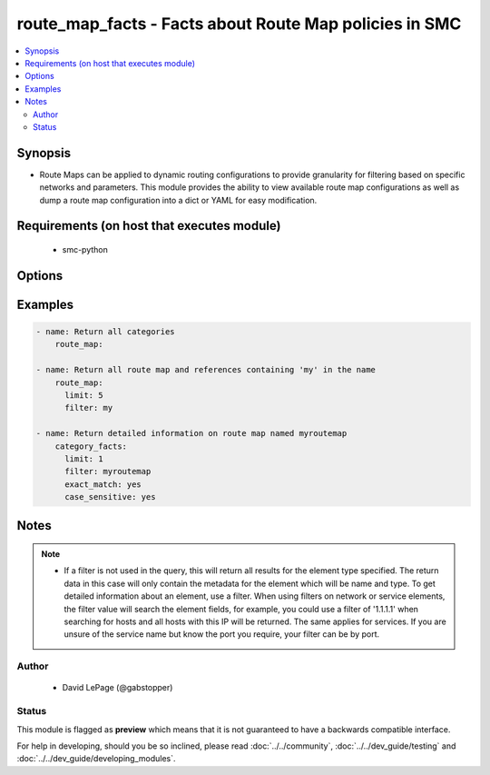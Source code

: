 .. _route_map_facts:


route_map_facts - Facts about Route Map policies in SMC
+++++++++++++++++++++++++++++++++++++++++++++++++++++++

.. versionadded:: 2.5




.. contents::
   :local:
   :depth: 2


Synopsis
--------


* Route Maps can be applied to dynamic routing configurations to provide granularity for filtering based on specific networks and parameters. This module provides the ability to view available route map configurations as well as dump a route map configuration into a dict or YAML for easy modification.



Requirements (on host that executes module)
-------------------------------------------

  * smc-python


Options
-------

.. raw:: html

    <table border=1 cellpadding=4>

    <tr>
    <th class="head">parameter</th>
    <th class="head">required</th>
    <th class="head">default</th>
    <th class="head">choices</th>
    <th class="head">comments</th>
    </tr>

    <tr>
    <td>case_sensitive<br/><div style="font-size: small;"></div></td>
    <td>no</td>
    <td>True</td>
    <td></td>
	<td>
        <p>Whether to do a case sensitive match on the filter specified</p>
	</td>
	</tr>
    </td>
    </tr>

    <tr>
    <td>exact_match<br/><div style="font-size: small;"></div></td>
    <td>no</td>
    <td></td>
    <td></td>
	<td>
        <p>Whether to do an exact match on the filter specified</p>
	</td>
	</tr>
    </td>
    </tr>

    <tr>
    <td>filter<br/><div style="font-size: small;"></div></td>
    <td>no</td>
    <td>*</td>
    <td></td>
	<td>
        <p>String value to match against when making query. Matches all if not specified. A filter will attempt to find a match in the name, primary key field or comment field of a given record.</p>
	</td>
	</tr>
    </td>
    </tr>

    <tr>
    <td>limit<br/><div style="font-size: small;"></div></td>
    <td>no</td>
    <td>10</td>
    <td></td>
	<td>
        <p>Limit the number of results. Set to 0 to remove limit.</p>
	</td>
	</tr>
    </td>
    </tr>

    <tr>
    <td>smc_address<br/><div style="font-size: small;"></div></td>
    <td>no</td>
    <td></td>
    <td></td>
	<td>
        <p>FQDN with port of SMC. The default value is the environment variable <code>SMC_ADDRESS</code></p>
	</td>
	</tr>
    </td>
    </tr>

    <tr>
    <td>smc_alt_filepath<br/><div style="font-size: small;"></div></td>
    <td>no</td>
    <td></td>
    <td></td>
	<td>
        <p>Provide an alternate path location to read the credentials from. File is expected to be stored in ~.smcrc. If provided, url and api_key settings are not required and will be ignored.</p>
	</td>
	</tr>
    </td>
    </tr>

    <tr>
    <td>smc_api_key<br/><div style="font-size: small;"></div></td>
    <td>no</td>
    <td></td>
    <td></td>
	<td>
        <p>API key for api client. The default value is the environment variable <code>SMC_API_KEY</code> Required if <em>url</em></p>
	</td>
	</tr>
    </td>
    </tr>

    <tr>
    <td>smc_api_version<br/><div style="font-size: small;"></div></td>
    <td>no</td>
    <td></td>
    <td></td>
	<td>
        <p>Optional API version to connect to. If none is provided, the latest SMC version API will be used based on the Management Center version. Can be set though the environment variable <code>SMC_API_VERSION</code></p>
	</td>
	</tr>
    </td>
    </tr>

    <tr>
    <td>smc_domain<br/><div style="font-size: small;"></div></td>
    <td>no</td>
    <td></td>
    <td></td>
	<td>
        <p>Optional domain to log in to. If no domain is provided, 'Shared Domain' is used. Can be set throuh the environment variable <code>SMC_DOMAIN</code></p>
	</td>
	</tr>
    </td>
    </tr>
    <tr>
    <td rowspan="2">smc_extra_args<br/><div style="font-size: small;"></div></td>
    <td>no</td>
    <td></td>
    <td></td>
    <td>
        <div>Extra arguments to pass to login constructor. These are generally only used if specifically requested by support personnel.</div>
    </tr>

    <tr>
    <td colspan="5">
        <table border=1 cellpadding=4>
        <caption><b>Dictionary object smc_extra_args</b></caption>

        <tr>
        <th class="head">parameter</th>
        <th class="head">required</th>
        <th class="head">default</th>
        <th class="head">choices</th>
        <th class="head">comments</th>
        </tr>

        <tr>
        <td>verify<br/><div style="font-size: small;"></div></td>
        <td>no</td>
        <td>True</td>
        <td><ul><li>yes</li><li>no</li></ul></td>
        <td>
            <div>Is the connection to SMC is HTTPS, you can set this to True, or provide a path to a client certificate to verify the SMC SSL certificate. You can also explicitly set this to False.</div>
        </td>
        </tr>

        </table>

    </td>
    </tr>
    </td>
    </tr>
    <tr>
    <td rowspan="2">smc_logging<br/><div style="font-size: small;"></div></td>
    <td>no</td>
    <td></td>
    <td></td>
    <td>
        <div>Optionally enable SMC API logging to a file</div>
    </tr>

    <tr>
    <td colspan="5">
        <table border=1 cellpadding=4>
        <caption><b>Dictionary object smc_logging</b></caption>

        <tr>
        <th class="head">parameter</th>
        <th class="head">required</th>
        <th class="head">default</th>
        <th class="head">choices</th>
        <th class="head">comments</th>
        </tr>

        <tr>
        <td>path<br/><div style="font-size: small;"></div></td>
        <td>yes</td>
        <td></td>
        <td></td>
        <td>
            <div>Full path to the log file</div>
        </td>
        </tr>

        <tr>
        <td>level<br/><div style="font-size: small;"></div></td>
        <td>no</td>
        <td></td>
        <td></td>
        <td>
            <div>Log level as specified by the standard python logging library, in int format. Default setting is logging.DEBUG.</div>
        </td>
        </tr>

        </table>

    </td>
    </tr>
    </td>
    </tr>

    <tr>
    <td>smc_timeout<br/><div style="font-size: small;"></div></td>
    <td>no</td>
    <td></td>
    <td></td>
	<td>
        <p>Optional timeout for connections to the SMC. Can be set through environment <code>SMC_TIMEOUT</code></p>
	</td>
	</tr>
    </td>
    </tr>

    </table>
    </br>

Examples
--------

.. code-block:: yaml

    
    - name: Return all categories
        route_map:
    
    - name: Return all route map and references containing 'my' in the name
        route_map:
          limit: 5
          filter: my
    
    - name: Return detailed information on route map named myroutemap
        category_facts:
          limit: 1
          filter: myroutemap
          exact_match: yes
          case_sensitive: yes



Notes
-----

.. note::
    - If a filter is not used in the query, this will return all results for the element type specified. The return data in this case will only contain the metadata for the element which will be name and type. To get detailed information about an element, use a filter. When using filters on network or service elements, the filter value will search the element fields, for example, you could use a filter of '1.1.1.1' when searching for hosts and all hosts with this IP will be returned. The same applies for services. If you are unsure of the service name but know the port you require, your filter can be by port.


Author
~~~~~~

    * David LePage (@gabstopper)




Status
~~~~~~

This module is flagged as **preview** which means that it is not guaranteed to have a backwards compatible interface.



For help in developing, should you be so inclined, please read :doc:`../../community`,
:doc:`../../dev_guide/testing` and :doc:`../../dev_guide/developing_modules`.
